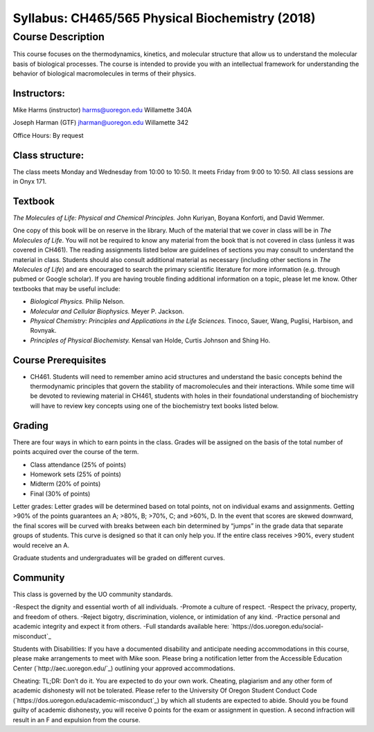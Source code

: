 ------------------------------------------------
Syllabus: CH465/565 Physical Biochemistry (2018)
------------------------------------------------

Course Description
------------------
This course focuses on the thermodynamics, kinetics, and molecular structure
that allow us to understand the molecular basis of biological processes. The
course is intended to provide you with an intellectual framework for
understanding the behavior of biological macromolecules in terms of their
physics.

Instructors:
============
Mike Harms (instructor)
harms@uoregon.edu
Willamette 340A

Joseph Harman (GTF)
jharman@uoregon.edu
Willamette 342

Office Hours: By request

Class structure:
================

The class meets Monday and Wednesday from 10:00 to 10:50.  It meets Friday
from 9:00 to 10:50.  All class sessions are in Onyx 171.

Textbook
========
*The Molecules of Life: Physical and Chemical Principles.* John Kuriyan,
Boyana Konforti, and David Wemmer.

One copy of this book will be on reserve in the library. Much of the material
that we cover in class will be in *The Molecules of Life*. You will not be
required to know any material from the book that is not covered in class
(unless it was covered in CH461). The reading assignments listed below are
guidelines of sections you may consult to understand the material in class.
Students should also consult additional material as necessary (including other
sections in *The Molecules of Life*) and are encouraged to search the primary
scientific literature for more information (e.g. through pubmed or Google
scholar). If you are having trouble finding additional information on a topic,
please let me know. Other textbooks that may be useful include:

- *Biological Physics.* Philip Nelson.
- *Molecular and Cellular Biophysics.* Meyer P. Jackson.
- *Physical Chemistry: Principles and Applications in the Life Sciences.*
  Tinoco, Sauer, Wang, Puglisi, Harbison, and Rovnyak.
- *Principles of Physical Biochemisty.* Kensal van Holde, Curtis Johnson and
  Shing Ho.

Course Prerequisites
====================

- CH461. Students will need to remember amino acid structures and understand
  the basic concepts behind the thermodynamic principles that govern the
  stability of macromolecules and their interactions. While some time will
  be devoted to reviewing material in CH461, students with holes in their
  foundational understanding of biochemistry will have to review key concepts
  using one of the biochemistry text books listed below.

Grading
=======

There are four ways in which to earn points in the class.  Grades will be
assigned on the basis of the total number of points acquired over the course of
the term.

- Class attendance (25% of points)
- Homework sets (25% of points)
- Midterm (20% of points)
- Final (30% of points)

Letter grades: Letter grades will be determined based on total points, not on
individual exams and assignments. Getting >90% of the points guarantees an A;
>80%, B; >70%, C; and >60%, D. In the event that scores are skewed downward, the
final scores will be curved with breaks between each bin determined by “jumps”
in the grade data that separate groups of students. This curve is designed so
that it can only help you. If the entire class receives >90%, every student
would receive an A.

Graduate students and undergraduates will be graded on different curves.

Community
=========

This class is governed by the UO community standards.

-Respect the dignity and essential worth of all individuals.
-Promote a culture of respect.
-Respect the privacy, property, and freedom of others.
-Reject bigotry, discrimination, violence, or intimidation of any kind.
-Practice personal and academic integrity and expect it from others.
-Full standards available here: `https://dos.uoregon.edu/social-misconduct`_

Students with Disabilities: If you have a documented disability and anticipate
needing accommodations in this course, please make arrangements to meet with
Mike soon. Please bring a notification letter from the Accessible Education
Center (`http://aec.uoregon.edu/`_) outlining your approved accommodations.

Cheating: TL;DR: Don’t do it. You are expected to do your own work. Cheating,
plagiarism and any other form of academic dishonesty will not be tolerated.
Please refer to the University Of Oregon Student Conduct Code
(`https://dos.uoregon.edu/academic-misconduct`_) by which all students are
expected to abide. Should you be found guilty of academic dishonesty, you will
receive 0 points for the exam or assignment in question. A second infraction
will result in an F and expulsion from the course.
